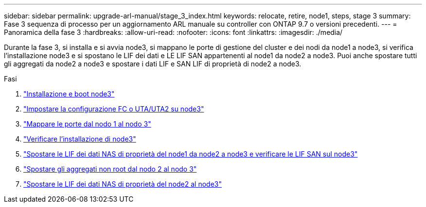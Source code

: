 ---
sidebar: sidebar 
permalink: upgrade-arl-manual/stage_3_index.html 
keywords: relocate, retire, node1, steps, stage 3 
summary: Fase 3 sequenza di processo per un aggiornamento ARL manuale su controller con ONTAP 9.7 o versioni precedenti. 
---
= Panoramica della fase 3
:hardbreaks:
:allow-uri-read: 
:nofooter: 
:icons: font
:linkattrs: 
:imagesdir: ./media/


[role="lead"]
Durante la fase 3, si installa e si avvia node3, si mappano le porte di gestione del cluster e dei nodi da node1 a node3, si verifica l'installazione node3 e si spostano le LIF dei dati e LE LIF SAN appartenenti al node1 da node2 a node3. Puoi anche spostare tutti gli aggregati da node2 a node3 e spostare i dati LIF e SAN LIF di proprietà di node2 a node3.

.Fasi
. link:install_boot_node3.html["Installazione e boot node3"]
. link:set_fc_uta_uta2_config_node3.html["Impostare la configurazione FC o UTA/UTA2 su node3"]
. link:map_ports_node1_node3.html["Mappare le porte dal nodo 1 al nodo 3"]
. link:verify_node3_installation.html["Verificare l'installazione di node3"]
. link:move_nas_lifs_node1_from_node2_node3_verify_san_lifs_node3.html["Spostare le LIF dei dati NAS di proprietà del node1 da node2 a node3 e verificare le LIF SAN sul node3"]
. link:relocate_non_root_aggr_node2_node3.html["Spostare gli aggregati non root dal nodo 2 al nodo 3"]
. link:move_nas_lifs_node2_node3.html["Spostare le LIF dei dati NAS di proprietà del node2 al node3"]

